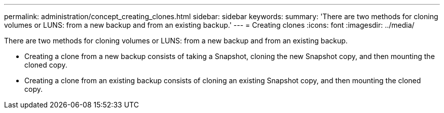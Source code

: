 ---
permalink: administration/concept_creating_clones.html
sidebar: sidebar
keywords: 
summary: 'There are two methods for cloning volumes or LUNS: from a new backup and from an existing backup.'
---
= Creating clones
:icons: font
:imagesdir: ../media/

[.lead]
There are two methods for cloning volumes or LUNS: from a new backup and from an existing backup.

* Creating a clone from a new backup consists of taking a Snapshot, cloning the new Snapshot copy, and then mounting the cloned copy.
* Creating a clone from an existing backup consists of cloning an existing Snapshot copy, and then mounting the cloned copy.
